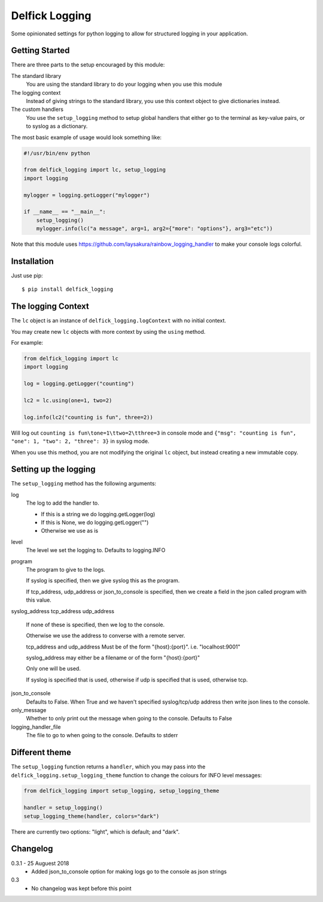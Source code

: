 Delfick Logging
===============

Some opinionated settings for python logging to allow for structured logging in
your application.

Getting Started
---------------

There are three parts to the setup encouraged by this module:

The standard library
    You are using the standard library to do your logging when you use this
    module

The logging context
    Instead of giving strings to the standard library, you use this context
    object to give dictionaries instead.

The custom handlers
    You use the ``setup_logging`` method to setup global handlers that either go
    to the terminal as key-value pairs, or to syslog as a dictionary.

The most basic example of usage would look something like:

.. code-block:: python

    #!/usr/bin/env python

    from delfick_logging import lc, setup_logging
    import logging

    mylogger = logging.getLogger("mylogger")

    if __name__ == "__main__":
        setup_logging()
        mylogger.info(lc("a message", arg=1, arg2={"more": "options"}, arg3="etc"))

Note that this module uses https://github.com/laysakura/rainbow_logging_handler
to make your console logs colorful.

Installation
------------

Just use pip::

    $ pip install delfick_logging

The logging Context
-------------------

The ``lc`` object is an instance of ``delfick_logging.logContext`` with no initial
context.

You may create new ``lc`` objects with more context by using the ``using``
method.

For example:

.. code-block:: python

    from delfick_logging import lc
    import logging

    log = logging.getLogger("counting")

    lc2 = lc.using(one=1, two=2)

    log.info(lc2("counting is fun", three=2))

Will log out ``counting is fun\tone=1\ttwo=2\tthree=3`` in console mode and
``{"msg": "counting is fun", "one": 1, "two": 2, "three": 3}`` in syslog mode.

When you use this method, you are not modifying the original ``lc`` object, but
instead creating a new immutable copy.

Setting up the logging
----------------------

The ``setup_logging`` method has the following arguments:

log
    The log to add the handler to.

    * If this is a string we do logging.getLogger(log)
    * If this is None, we do logging.getLogger("")
    * Otherwise we use as is

level
    The level we set the logging to. Defaults to logging.INFO

program
    The program to give to the logs.

    If syslog is specified, then we give syslog this as the program.

    If tcp_address, udp_address or json_to_console is specified, then we
    create a field in the json called program with this value.

syslog_address
tcp_address
udp_address
    If none of these is specified, then we log to the console.

    Otherwise we use the address to converse with a remote server.

    tcp_address and udp_address Must be of the form "{host}:{port}".
    i.e. "localhost:9001"

    syslog_address may either be a filename or of the form "{host}:{port}"

    Only one will be used.

    If syslog is specified that is used, otherwise if udp is specified that is used,
    otherwise tcp.

json_to_console
    Defaults to False. When True and we haven't specified syslog/tcp/udp address
    then write json lines to the console.

only_message
    Whether to only print out the message when going to the console. Defaults to
    False

logging_handler_file
    The file to go to when going to the console. Defaults to stderr

Different theme
---------------

The ``setup_logging`` function returns a ``handler``, which you may pass into the
``delfick_logging.setup_logging_theme`` function to change the colours for INFO
level messages:

.. code-block:: python

    from delfick_logging import setup_logging, setup_logging_theme

    handler = setup_logging()
    setup_logging_theme(handler, colors="dark")

There are currently two options: "light", which is default; and "dark".

Changelog
---------

0.3.1 - 25 Auguest 2018
    * Added json_to_console option for making logs go to the console as json
      strings

0.3
    * No changelog was kept before this point
